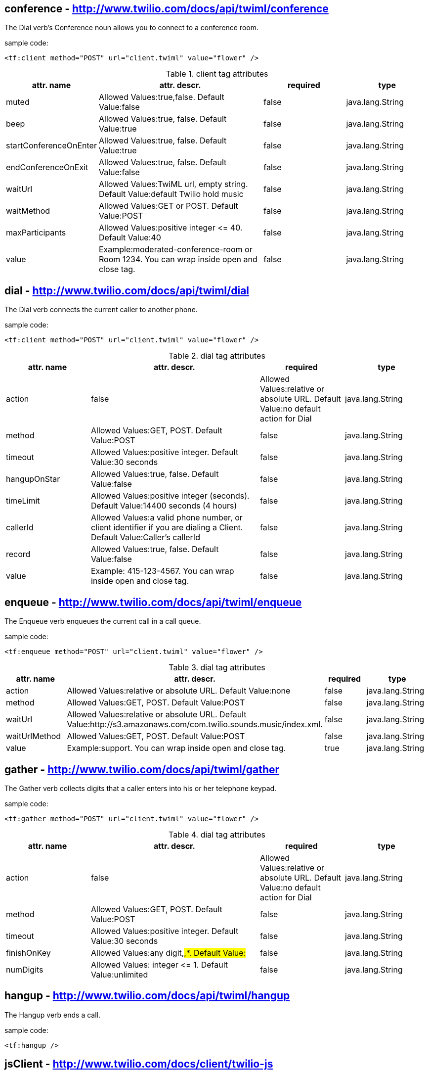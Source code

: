 
== *conference* - http://www.twilio.com/docs/api/twiml/conference
The Dial verb's Conference noun allows you to connect to a conference room.

sample code:
----
<tf:client method="POST" url="client.twiml" value="flower" />
----

[cols="1,2,1,1" options="header"]
.client tag attributes
|===
|attr. name
|attr. descr.
|required
|type

|muted
|Allowed Values:true,false. Default Value:false
|false
|java.lang.String

|beep
|Allowed Values:true, false. Default Value:true
|false
|java.lang.String

|startConferenceOnEnter
|Allowed Values:true, false. Default Value:true
|false
|java.lang.String

|endConferenceOnExit
|Allowed Values:true, false. Default Value:false
|false
|java.lang.String

|waitUrl
|Allowed Values:TwiML url, empty string. Default Value:default Twilio hold music
|false
|java.lang.String

|waitMethod
|Allowed Values:GET or POST. Default Value:POST
|false
|java.lang.String

|maxParticipants
|Allowed Values:positive integer &#60;&#61; 40. Default Value:40
|false
|java.lang.String

|value
|Example:moderated-conference-room or Room 1234. You can wrap inside open and close tag.
|false
|java.lang.String

|===


== *dial* - http://www.twilio.com/docs/api/twiml/dial
The Dial verb connects the current caller to another phone.

sample code:
----
<tf:client method="POST" url="client.twiml" value="flower" />
----

[cols="1,2,1,1" options="header"]
.dial tag attributes
|===
|attr. name
|attr. descr.
|required
|type

|action
|false
|Allowed Values:relative or absolute URL. Default Value:no default action for Dial
|java.lang.String

|method
|Allowed Values:GET, POST. Default Value:POST
|false
|java.lang.String

|timeout
|Allowed Values:positive integer. Default Value:30 seconds
|false
|java.lang.String

|hangupOnStar
|Allowed Values:true, false. Default Value:false
|false
|java.lang.String

|timeLimit
|Allowed Values:positive integer (seconds). Default Value:14400 seconds (4 hours)
|false
|java.lang.String

|callerId
|Allowed Values:a valid phone number, or client identifier if you are dialing a Client. Default Value:Caller's callerId
|false
|java.lang.String

|record
|Allowed Values:true, false. Default Value:false
|false
|java.lang.String

|value
|Example: 415-123-4567. You can wrap inside open and close tag.
|false
|java.lang.String

|===

== *enqueue* - http://www.twilio.com/docs/api/twiml/enqueue
The Enqueue verb enqueues the current call in a call queue.

sample code:
----
<tf:enqueue method="POST" url="client.twiml" value="flower" />
----

[cols="1,2,1,1" options="header"]
.dial tag attributes
|===
|attr. name
|attr. descr.
|required
|type

|action
|Allowed Values:relative or absolute URL. Default Value:none
|false
|java.lang.String

|method
|Allowed Values:GET, POST. Default Value:POST
|false
|java.lang.String

|waitUrl
|Allowed Values:relative or absolute URL. Default Value:http://s3.amazonaws.com/com.twilio.sounds.music/index.xml.
|false
|java.lang.String

|waitUrlMethod
|Allowed Values:GET, POST. Default Value:POST
|false
|java.lang.String

|value
|Example:support. You can wrap inside open and close tag.
|true
|java.lang.String

|===

== *gather* - http://www.twilio.com/docs/api/twiml/gather
The Gather verb collects digits that a caller enters into his or her telephone keypad.

sample code:
----
<tf:gather method="POST" url="client.twiml" value="flower" />
----

[cols="1,2,1,1" options="header"]
.dial tag attributes
|===
|attr. name
|attr. descr.
|required
|type

|action
|false
|Allowed Values:relative or absolute URL. Default Value:no default action for Dial
|java.lang.String

|method
|Allowed Values:GET, POST. Default Value:POST
|false
|java.lang.String

|timeout
|Allowed Values:positive integer. Default Value:30 seconds
|false
|java.lang.String

|finishOnKey
|Allowed Values:any digit,#,*. Default Value:#
|false
|java.lang.String

|numDigits
|Allowed Values: integer &#60;&#61; 1. Default Value:unlimited
|false
|java.lang.String

|===

== *hangup* - http://www.twilio.com/docs/api/twiml/hangup
The Hangup verb ends a call.

sample code:
----
<tf:hangup />
----


== *jsClient* - http://www.twilio.com/docs/client/twilio-js
Twilio.js allows you to establish audio connections between a web browser and a Twilio Application.

sample code:
----
<tf:jsClient />
----

[cols="1,2,1,1" options="header"]
.jsClient tag attributes
|===
|attr. name
|attr. descr.
|required
|type

|token
|true
|Initialize Twilio.Device with a capability token
|java.lang.String

|debug
|Allowed Values:true, false. Default Value:false
|false
|java.lang.String

|rtc
|Allowed Values:true, false. Default Value:false
|false
|java.lang.String

|params
|The optional params argument is a JavaScript object where configuration settings can be passed in to .setup. Use the format: key1:value1,key2:value2..
|false
|java.lang.String

|withoutJs
|Use withoutJs attribute for not writing twilio.js and jquery.js. Allowed Values:true, false. Default Value:false
|false
|java.lang.String

|===

== *leave* - http://www.twilio.com/docs/api/twiml/leave
The Leave verb transfers control of a call that is in a queue so that the caller exits the queue and execution continues with the next verb after the original Enqueue

sample code:
----
<tf:leave />
----

== *number* - http://www.twilio.com/docs/api/twiml/number
The Dial verb's Number noun specifies a phone number to dial. 

sample code:
----
<tf:jsClient />
----

[cols="1,2,1,1" options="header"]
.jsClient tag attributes
|===
|attr. name
|attr. descr.
|required
|type

|sendDigits
|Allowed Values:any digits. Default Value:none. If you want to wait before sending the extension, so you add a few leading 'w' characters. Each 'w' character tells Twilio to wait 0.5 seconds instead of playing a digit.
|false
|java.lang.String

|url
|Allowed Values:any url. Default Value:none
|false
|java.lang.String

|method
|Allowed Values:GET or POST. Default Value:POST
|false
|java.lang.String

|value
|Example:415-123-4567. You can wrap inside open and close tag.
|true
|java.lang.String

|===

== *pause* - http://www.twilio.com/docs/api/twiml/pause
The Pause verb waits silently for a specific number of seconds. 

sample code:
----
<tf:pause />
----

[cols="1,2,1,1" options="header"]
.pause tag attributes
|===
|attr. name
|attr. descr.
|required
|type

|length
|false
|Allowed Values:integer &#60; 0. Default Value:1 second
|java.lang.String

|===

== *play* - http://www.twilio.com/docs/api/twiml/play
The Play verb plays an audio file back to the caller. Twilio retrieves the file from a URL that you provide.

sample code:
----
<tf:play />
----

[cols="1,2,1,1" options="header"]
.play tag attributes
|===
|attr. name
|attr. descr.
|required
|type

|loop
|Allowed Values:integer &#60;&#61; 0. Default Value:1
|false
|java.lang.String

|value
|Example:https://api.twilio.com/cowbell.mp3. You can wrap inside open and close tag.
|true
|java.lang.String

|===

== *queue* - http://www.twilio.com/docs/api/twiml/queue
The Dial verb's Queue noun specifies a queue to dial.

sample code:
----
<tf:queue />
----

[cols="1,2,1,1" options="header"]
.queue tag attributes
|===
|attr. name
|attr. descr.
|required
|type

|url
|Allowed Values:relative or absolute URL. Default Value:none
|false
|java.lang.String

|method
|Allowed Values:GET, POST. Default Value:POST
|false
|java.lang.String

|value
|Example:support. You can wrap inside open and close tag.
|true
|java.lang.String

|===

== *record* - http://www.twilio.com/docs/api/twiml/record
The Record verb records the caller's voice and returns to you the URL of a file containing the audio recording.

sample code:
----
<tf:record />
----

[cols="1,2,1,1" options="header"]
.record tag attributes
|===
|attr. name
|attr. descr.
|required
|type

|action
|false
|Allowed Values:relative or absolute URL. Default Value:current document URL
|java.lang.String

|method
|Allowed Values:GET, POST. Default Value:POST
|false
|java.lang.String

|timeout
|Allowed Values:positive integer. Default Value:5 seconds
|false
|java.lang.String

|finishOnKey
|Allowed Values:any digit,#,*. Default Value:1234567890*#
|false
|java.lang.String

|maxLength
|Allowed Values:integer &#60; 1. Default Value:3600 (1 hour)
|false
|java.lang.String

|transcribe
|Allowed Values:relative or absolute URL. Default Value:none
|false
|java.lang.String

|playBeep
|Allowed Values:true, false. Default Value:true
|false
|java.lang.String

|===

== *redirect* - http://www.twilio.com/docs/api/twiml/redirect
The Redirect verb transfers control of a call to the TwiML at a different URL.

sample code:
----
<tf:redirect />
----

[cols="1,2,1,1" options="header"]
.redirect tag attributes
|===
|attr. name
|attr. descr.
|required
|type

|method
|false
|Allowed Values:GET, POST. Default Value:POST
|java.lang.String

|value
|Example:http://pigeons.com/twiml.xml. You can wrap inside open and close tag.
|true
|java.lang.String

|===

== *reject* - http://www.twilio.com/docs/api/twiml/reject
The Reject verb rejects an incoming call to your Twilio number without billing you.

sample code:
----
<tf:reject />
----

[cols="1,2,1,1" options="header"]
.reject tag attributes
|===
|attr. name
|attr. descr.
|required
|type

|reason
|false
|Allowed Values:rejected, busy. Default Value:rejected
|java.lang.String

|===

== *response* - http://www.twilio.com/docs/api/twiml/response
The root element of Twilio's XML Markup is the Response element.

sample code:
----
<tf:response />
----

== *say* - http://www.twilio.com/docs/api/twiml/say
The Say verb converts text to speech that is read back to the caller. Say is useful for development or saying dynamic text that is difficult to pre-record.

sample code:
----
<tf:say />
----

[cols="1,2,1,1" options="header"]
.say tag attributes
|===
|attr. name
|attr. descr.
|required
|type

|voice
|Allowed Values:man, woman. Default Value:man
|false
|java.lang.String

|language
|Allowed Values:en, en-gb, es, fr, de, it. Default Value:en
|false
|java.lang.String

|loop
|Allowed Values:integer &#60;&#61; 0. Default Value:1
|false
|java.lang.String

|value
|Example:Chapeau! You can wrap inside open and close tag.
|true
|java.lang.String

|===

== *sip* - http://www.twilio.com/docs/api/twiml/say
The Dial verb's Sip noun lets you set up VoIP sessions by using SIP - Session Initiation Protocol.

sample code:
----
<tf:sip />
----

[cols="1,2,1,1" options="header"]
.sip tag attributes
|===
|attr. name
|attr. descr.
|required
|type

|url
|Allowed Values:call screening url. Default Value:none.
|false
|java.lang.String

|method
|Allowed Values:GET, POST. Default Value:POST
|false
|java.lang.String

|username
|Username for SIP authentication
|false
|java.lang.String

|passowrd
|Password for SIP authentication.
|true
|java.lang.String

|===

== *sms* - http://www.twilio.com/docs/api/twiml/sms
The Sms verb sends an SMS message to a phone number during a phone call.

sample code:
----
<tf:sms />
----

[cols="1,2,1,1" options="header"]
.sms tag attributes
|===
|attr. name
|attr. descr.
|required
|type

|to
|Allowed Values:phone number.
|false
|java.lang.String

|from
|Allowed Values:phone number.
|false
|java.lang.String

|action
|Allowed Values:relative or absolute URL. Default Value:none.
|false
|java.lang.String

|method
|Allowed Values:GET, POST. Default Value:POST
|false
|java.lang.String

|statusCallback
|Allowed Values:relative or absolute URL. Default Value:none
|false
|java.lang.String

|value
|Example:The king stay the king. You can wrap inside open and close tag.
|true
|java.lang.String

|===
